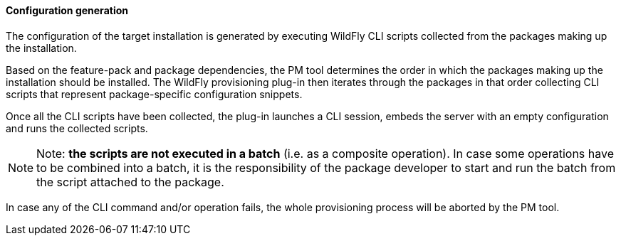 #### Configuration generation

The configuration of the target installation is generated by executing WildFly CLI scripts collected from the packages making up the installation.

Based on the feature-pack and package dependencies, the PM tool determines the order in which the packages making up the installation should be installed. The WildFly provisioning plug-in then iterates through the packages in that order collecting CLI scripts that represent package-specific configuration snippets.

Once all the CLI scripts have been collected, the plug-in launches a CLI session, embeds the server with an empty configuration and runs the collected scripts.

[NOTE]
Note: *the scripts are not executed in a batch* (i.e. as a composite operation). In case some operations have to be combined into a batch, it is the responsibility of the package developer to start and run the batch from the script attached to the package.

In case any of the CLI command and/or operation fails, the whole provisioning process will be aborted by the PM tool.

